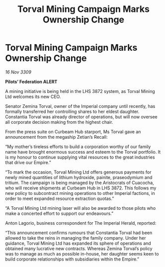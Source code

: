 :PROPERTIES:
:ID:       8eb3ee40-6218-4269-9fa6-dd152ce326f6
:END:
#+title: Torval Mining Campaign Marks Ownership Change
#+filetags: :Empire:galnet:

* Torval Mining Campaign Marks Ownership Change

/16 Nov 3309/

*Pilots’ Federation ALERT* 

A mining initiative is being held in the LHS 3872 system, as Torval Mining Ltd welcomes its new CEO. 

Senator Zemina Torval, owner of the Imperial company until recently, has formally transferred her controlling shares to her eldest daughter. Constantia Torval was already director of operations, but will now oversee all corporate decision making from the highest chair. 

From the press suite on Curbeam Hub starport, Ms Torval gave an announcement from the megaship Zetian’s Recall: 

“My mother’s tireless efforts to build a corporation worthy of our family name have brought enormous success and esteem to the Torval portfolio. It is my honour to continue supplying vital resources to the great industries that drive our Empire.” 

“To mark the occasion, Torval Mining Ltd offers generous payments for newly mined quantities of lithium hydroxide, painite, praseodymium and tritium. The campaign is being managed by the Aristocrats of Cuacocha, who will receive shipments at Curbeam Hub in LHS 3872. This follows my new policy to subcontract mining operations to other Imperial factions, in order to meet expanded resource extraction quotas.” 

“A Torval Mining Ltd mining laser will also be awarded to those pilots who make a concerted effort to support our endeavours.” 

Anton Lagorio, business correspondent for The Imperial Herald, reported: 

“This announcement confirms rumours that Constantia Torval had been allowed to take the reins in managing the family company. Under her guidance, Torval Mining Ltd has expanded its sphere of operations and obtained many lucrative new contracts. Whereas Zemina Torval’s policy was to manage as much as possible in-house, her daughter seems keen to build corporate relationships with subsidiaries within the Empire.”
